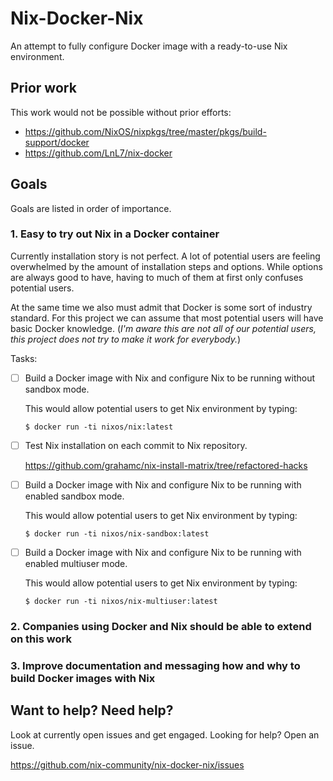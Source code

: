 * Nix-Docker-Nix

An attempt to fully configure Docker image with a ready-to-use Nix
environment.

** Prior work
   
This work would not be possible without prior efforts:

- https://github.com/NixOS/nixpkgs/tree/master/pkgs/build-support/docker
- https://github.com/LnL7/nix-docker

** Goals

Goals are listed in order of importance.

*** 1. Easy to try out Nix in a Docker container

Currently installation story is not perfect. A lot of potential users are
feeling overwhelmed by the amount of installation steps and options. While
options are always good to have, having to much of them at first only confuses
potential users.

At the same time we also must admit that Docker is some sort of industry
standard. For this project we can assume that most potential users will have
basic Docker knowledge. (/I'm aware this are not all of our potential users,
this project does not try to make it work for everybody./)

Tasks:

- [ ] Build a Docker image with Nix and configure Nix to be running without
      sandbox mode.
  
  This would allow potential users to get Nix environment by typing:
   
  #+BEGIN_SRC shell
    $ docker run -ti nixos/nix:latest
  #+END_SRC

- [ ] Test Nix installation on each commit to Nix repository.

  https://github.com/grahamc/nix-install-matrix/tree/refactored-hacks
  
- [ ] Build a Docker image with Nix and configure Nix to be running with enabled
  sandbox mode.
  
  This would allow potential users to get Nix environment by typing:

  #+BEGIN_SRC shell
    $ docker run -ti nixos/nix-sandbox:latest
  #+END_SRC
  
- [ ] Build a Docker image with Nix and configure Nix to be running with enabled
  multiuser mode.
  
  This would allow potential users to get Nix environment by typing:

  #+BEGIN_SRC shell
    $ docker run -ti nixos/nix-multiuser:latest
  #+END_SRC
  
*** 2. Companies using Docker and Nix should be able to extend on this work

*** 3. Improve documentation and messaging how and why to build Docker images with Nix

** Want to help? Need help?

Look at currently open issues and get engaged.
Looking for help? Open an issue.

https://github.com/nix-community/nix-docker-nix/issues
